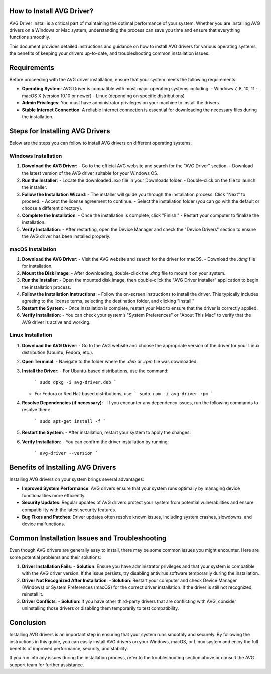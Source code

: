 How to Install AVG Driver?
==================




AVG Driver Install is a critical part of maintaining the optimal performance of your system. Whether you are installing AVG drivers on a Windows or Mac system, understanding the process can save you time and ensure that everything functions smoothly.

This document provides detailed instructions and guidance on how to install AVG drivers for various operating systems, the benefits of keeping your drivers up-to-date, and troubleshooting common installation issues.

.. image:: install.gif
   :alt: My Project Logo
   :width: 400px
   :align: center
   :target: https://getchatsupport.live/
 
Requirements
============

Before proceeding with the AVG driver installation, ensure that your system meets the following requirements:

- **Operating System**: AVG Driver is compatible with most major operating systems including:
  - Windows 7, 8, 10, 11
  - macOS X (version 10.10 or newer)
  - Linux (depending on specific distributions)

- **Admin Privileges**: You must have administrator privileges on your machine to install the drivers.

- **Stable Internet Connection**: A reliable internet connection is essential for downloading the necessary files during the installation.

Steps for Installing AVG Drivers
================================

Below are the steps you can follow to install AVG drivers on different operating systems.

Windows Installation
--------------------

1. **Download the AVG Driver**:
   - Go to the official AVG website and search for the "AVG Driver" section.
   - Download the latest version of the AVG driver suitable for your Windows OS.

2. **Run the Installer**:
   - Locate the downloaded `.exe` file in your Downloads folder.
   - Double-click on the file to launch the installer.

3. **Follow the Installation Wizard**:
   - The installer will guide you through the installation process. Click "Next" to proceed.
   - Accept the license agreement to continue.
   - Select the installation folder (you can go with the default or choose a different directory).

4. **Complete the Installation**:
   - Once the installation is complete, click "Finish."
   - Restart your computer to finalize the installation.

5. **Verify Installation**:
   - After restarting, open the Device Manager and check the "Device Drivers" section to ensure the AVG driver has been installed properly.

macOS Installation
------------------

1. **Download the AVG Driver**:
   - Visit the AVG website and search for the driver for macOS.
   - Download the `.dmg` file for installation.

2. **Mount the Disk Image**:
   - After downloading, double-click the `.dmg` file to mount it on your system.

3. **Run the Installer**:
   - Open the mounted disk image, then double-click the "AVG Driver Installer" application to begin the installation process.

4. **Follow the Installation Instructions**:
   - Follow the on-screen instructions to install the driver. This typically includes agreeing to the license terms, selecting the destination folder, and clicking "Install."

5. **Restart the System**:
   - Once installation is complete, restart your Mac to ensure that the driver is correctly applied.

6. **Verify Installation**:
   - You can check your system’s "System Preferences" or "About This Mac" to verify that the AVG driver is active and working.

Linux Installation
------------------

1. **Download the AVG Driver**:
   - Go to the AVG website and choose the appropriate version of the driver for your Linux distribution (Ubuntu, Fedora, etc.).

2. **Open Terminal**:
   - Navigate to the folder where the `.deb` or `.rpm` file was downloaded.

3. **Install the Driver**:
   - For Ubuntu-based distributions, use the command:
     ```
     sudo dpkg -i avg-driver.deb
     ```
   - For Fedora or Red Hat-based distributions, use:
     ```
     sudo rpm -i avg-driver.rpm
     ```

4. **Resolve Dependencies (if necessary)**:
   - If you encounter any dependency issues, run the following commands to resolve them:
     ```
     sudo apt-get install -f
     ```

5. **Restart the System**:
   - After installation, restart your system to apply the changes.

6. **Verify Installation**:
   - You can confirm the driver installation by running:
     ```
     avg-driver --version
     ```

Benefits of Installing AVG Drivers
==================================

Installing AVG drivers on your system brings several advantages:

- **Improved System Performance**: AVG drivers ensure that your system runs optimally by managing device functionalities more efficiently.
- **Security Updates**: Regular updates of AVG drivers protect your system from potential vulnerabilities and ensure compatibility with the latest security features.
- **Bug Fixes and Patches**: Driver updates often resolve known issues, including system crashes, slowdowns, and device malfunctions.

Common Installation Issues and Troubleshooting
================================================

Even though AVG drivers are generally easy to install, there may be some common issues you might encounter. Here are some potential problems and their solutions:

1. **Driver Installation Fails**:
   - **Solution**: Ensure you have administrator privileges and that your system is compatible with the AVG driver version. If the issue persists, try disabling antivirus software temporarily during the installation.

2. **Driver Not Recognized After Installation**:
   - **Solution**: Restart your computer and check Device Manager (Windows) or System Preferences (macOS) for the correct driver installation. If the driver is still not recognized, reinstall it.

3. **Driver Conflicts**:
   - **Solution**: If you have other third-party drivers that are conflicting with AVG, consider uninstalling those drivers or disabling them temporarily to test compatibility.

Conclusion
==========

Installing AVG drivers is an important step in ensuring that your system runs smoothly and securely. By following the instructions in this guide, you can easily install AVG drivers on your Windows, macOS, or Linux system and enjoy the full benefits of improved performance, security, and stability.

If you run into any issues during the installation process, refer to the troubleshooting section above or consult the AVG support team for further assistance.

